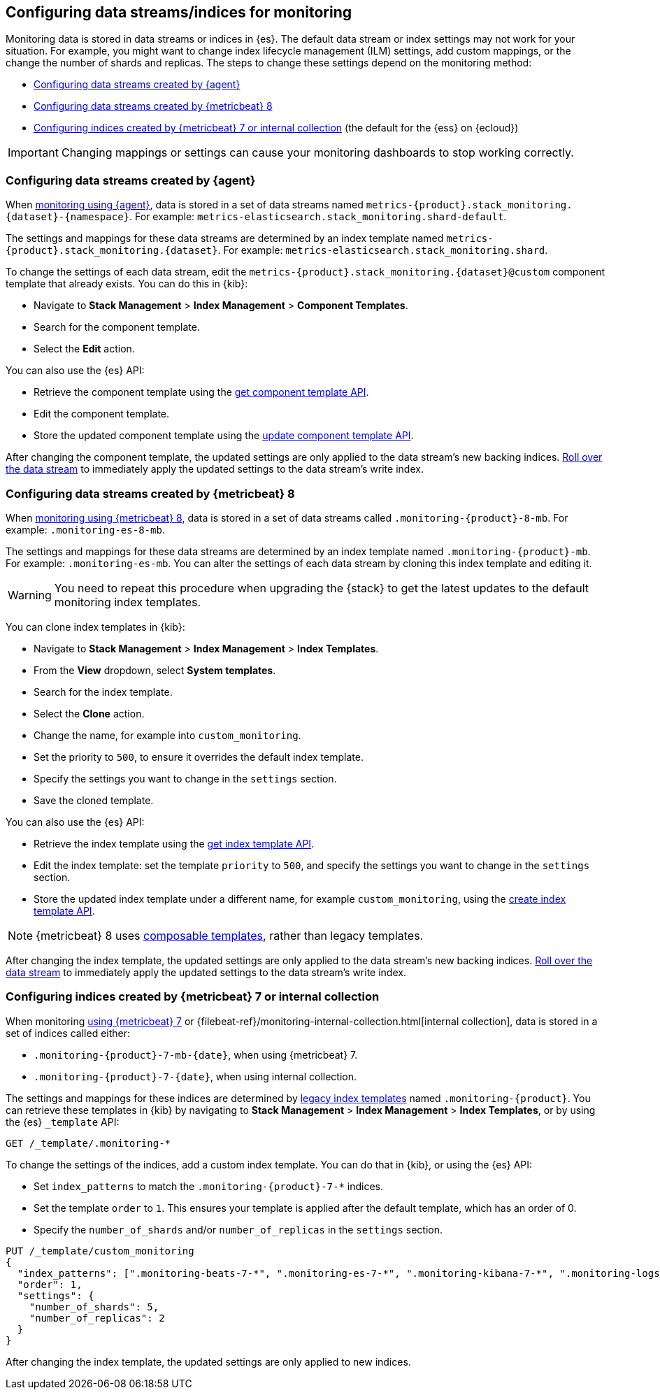 [role="xpack"]
[[config-monitoring-indices]]
== Configuring data streams/indices for monitoring

Monitoring data is stored in data streams or indices in {es}. The default data
stream or index settings may not work for your situation. For example, you might
want to change index lifecycle management (ILM) settings, add custom mappings,
or the change the number of shards and replicas. The steps to change these
settings depend on the monitoring method:

* <<config-monitoring-data-streams-elastic-agent>>
* <<config-monitoring-data-streams-metricbeat-8>>
* <<config-monitoring-indices-metricbeat-7-internal-collection>> (the default 
for the {ess} on {ecloud})

IMPORTANT: Changing mappings or settings can cause your monitoring dashboards to
stop working correctly.

[[config-monitoring-data-streams-elastic-agent]]
=== Configuring data streams created by {agent}

When <<configuring-elastic-agent,monitoring using {agent}>>, data is stored in a
set of data streams named
`metrics-{product}.stack_monitoring.{dataset}-{namespace}`. For example:
`metrics-elasticsearch.stack_monitoring.shard-default`. 

The settings and mappings for these data streams are determined by an index
template named `metrics-{product}.stack_monitoring.{dataset}`. For example:
`metrics-elasticsearch.stack_monitoring.shard`. 

To change the settings of each data stream, edit the
`metrics-{product}.stack_monitoring.{dataset}@custom` component template that
already exists. You can do this in {kib}:

* Navigate to *Stack Management* > *Index Management* > *Component Templates*.
* Search for the component template.
* Select the *Edit* action.

You can also use the {es} API:

* Retrieve the component template using the <<getting-component-templates,get 
component template API>>.
* Edit the component template.
* Store the updated component template using the <<indices-component-template,
update component template API>>.

After changing the component template, the updated settings are only applied
to the data stream's new backing indices.
<<manually-roll-over-a-data-stream,Roll over the data stream>> to immediately
apply the updated settings to the data stream’s write index.

[[config-monitoring-data-streams-metricbeat-8]]
=== Configuring data streams created by {metricbeat} 8

When <<configuring-metricbeat,monitoring using {metricbeat} 8>>, data is stored
in a set of data streams called `.monitoring-{product}-8-mb`. For example:
`.monitoring-es-8-mb`. 

The settings and mappings for these data streams are determined by an index
template named `.monitoring-{product}-mb`. For example: `.monitoring-es-mb`. You
can alter the settings of each data stream by cloning this index template and
editing it. 

WARNING: You need to repeat this procedure when upgrading the {stack} to get the
latest updates to the default monitoring index templates.

You can clone index templates in {kib}:

* Navigate to *Stack Management* > *Index Management* > *Index Templates*.
* From the *View* dropdown, select *System templates*.
* Search for the index template.
* Select the *Clone* action.
* Change the name, for example into `custom_monitoring`.
* Set the priority to `500`, to ensure it overrides the default index template.
* Specify the settings you want to change in the `settings` section.
* Save the cloned template.

You can also use the {es} API:

* Retrieve the index template using the <<indices-get-template,get index 
template API>>.
* Edit the index template: set the template `priority` to `500`, and specify the 
settings you want to change in the `settings` section.
* Store the updated index template under a different name, for example 
`custom_monitoring`, using the 
<<indices-put-template,create index template API>>.

NOTE: {metricbeat} 8 uses <<index-templates,composable templates>>, rather than
legacy templates.

After changing the index template, the updated settings are only applied to the
data stream's new backing indices.
<<manually-roll-over-a-data-stream,Roll over the data stream>> to immediately
apply the updated settings to the data stream’s write index.

[[config-monitoring-indices-metricbeat-7-internal-collection]]
=== Configuring indices created by {metricbeat} 7 or internal collection

When monitoring <<configuring-metricbeat,using {metricbeat} 7>> or
{filebeat-ref}/monitoring-internal-collection.html[internal collection], data is
stored in a set of indices called either:

* `.monitoring-{product}-7-mb-{date}`, when using {metricbeat} 7.
* `.monitoring-{product}-7-{date}`, when using internal collection.

The settings and mappings for these indices are determined by
<<indices-templates-v1,legacy index templates>> named `.monitoring-{product}`.
You can retrieve these templates in {kib} by navigating to *Stack Management* >
*Index Management* > *Index Templates*, or by using the {es} `_template` API:

[source,console]
----
GET /_template/.monitoring-*
----

To change the settings of the indices, add a custom index template. You can do 
that in {kib}, or using the {es} API:

* Set `index_patterns` to match the `.monitoring-{product}-7-*` indices.
* Set the template `order` to `1`. This ensures your template is
applied after the default template, which has an order of 0.
* Specify the `number_of_shards` and/or `number_of_replicas` in the `settings`
section.

[source,console]
----
PUT /_template/custom_monitoring
{
  "index_patterns": [".monitoring-beats-7-*", ".monitoring-es-7-*", ".monitoring-kibana-7-*", ".monitoring-logstash-7-*"],
  "order": 1,
  "settings": {
    "number_of_shards": 5,
    "number_of_replicas": 2
  }
}
----

After changing the index template, the updated settings are only applied to new
indices.

////
[source,console]
----
DELETE /_template/custom_monitoring
----
// TEST[continued]
////